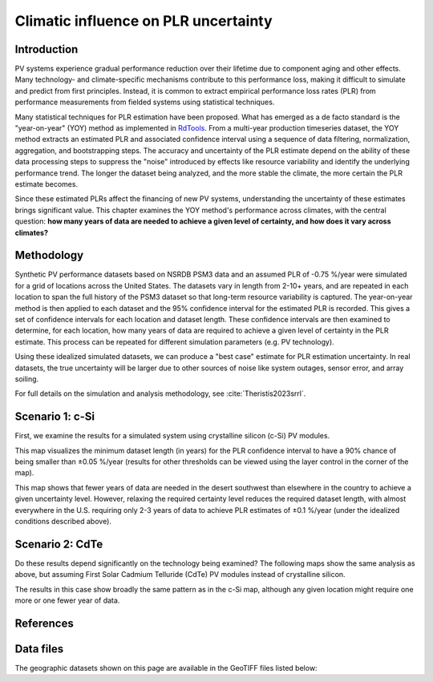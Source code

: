
.. map-header::


Climatic influence on PLR uncertainty
=====================================

Introduction
------------

PV systems experience gradual performance reduction over their lifetime due to component
aging and other effects.  Many technology- and climate-specific mechanisms
contribute to this performance loss, making it difficult to simulate and predict from
first principles.  Instead, it is common to extract empirical performance loss rates (PLR)
from performance measurements from fielded systems using statistical techniques.

Many statistical techniques for PLR estimation have been proposed.  What has
emerged as a de facto standard is the "year-on-year" (YOY) method as implemented
in `RdTools <https://github.com/NREL/rdtools>`_.  From a multi-year production
timeseries dataset, the YOY method extracts an estimated PLR and associated
confidence interval using a sequence of data filtering, normalization, aggregation,
and bootstrapping steps.  The accuracy and uncertainty of the PLR estimate
depend on the ability of these data processing steps to suppress the "noise"
introduced by effects like resource variability and identify the underlying
performance trend.  The longer the dataset being analyzed, and the more stable the
climate, the more certain the PLR estimate becomes.

Since these estimated PLRs affect the financing of new PV systems, understanding
the uncertainty of these estimates brings significant value.
This chapter examines the YOY method's performance across climates, with the central
question: **how many years of data are needed to achieve a given level of certainty,
and how does it vary across climates?**

Methodology
-----------

Synthetic PV performance datasets based on NSRDB PSM3 data and an assumed
PLR of -0.75 %/year were simulated for a grid of locations across the United
States.  The datasets vary in length from 2-10+ years, and are repeated in
each location to span the full history of the PSM3 dataset so that long-term
resource variability is captured.  The year-on-year method is then applied
to each dataset and the 95% confidence interval for the estimated PLR
is recorded.  This gives a set of confidence intervals for each location and
dataset length.  These confidence intervals are then examined to determine,
for each location, how many years of data are required to achieve a given
level of certainty in the PLR estimate.  This process can be repeated
for different simulation parameters (e.g. PV technology).

Using these idealized simulated datasets, we can produce a "best case"
estimate for PLR estimation uncertainty.  In real datasets, the true uncertainty
will be larger due to other sources of noise like system outages, sensor error,
and array soiling.

For full details on the simulation and analysis methodology,
see :cite:`Theristis2023srrl`.


Scenario 1: c-Si
----------------

First, we examine the results for a simulated system using crystalline silicon
(c-Si) PV modules.

This map visualizes the minimum dataset length (in years) for the PLR
confidence interval to have a 90% chance of being smaller than ±0.05 %/year
(results for other thresholds can be viewed using the layer control in
the corner of the map).

.. map-widget:: 
   :colorscale_min: 2
   :colorscale_max: 10
   :colorscale_name: Spectral
   :short_description: Data Length [years]
   :layers_title: PLR Uncertainty:

    synthetic-plr/can275_0.1_90.tiff : ±0.05 %/year
    synthetic-plr/can275_0.2_90.tiff : ±0.1 %/year


This map shows that fewer years of data are needed in the desert southwest
than elsewhere in the country to achieve a given uncertainty level.
However, relaxing the required certainty level reduces the required dataset
length, with almost everywhere in the U.S. requiring only 2-3 years of data
to achieve PLR estimates of ±0.1 %/year (under the idealized conditions
described above).


Scenario 2: CdTe
----------------

Do these results depend significantly on the technology being examined?
The following maps show the same analysis as above, but assuming First Solar
Cadmium Telluride (CdTe) PV modules instead of crystalline silicon.


.. map-widget:: 
   :colorscale_min: 2
   :colorscale_max: 10
   :colorscale_name: Spectral
   :short_description: Data Length [years]
   :layers_title: PLR Uncertainty:

    synthetic-plr/fslr_0.1_90.tiff : ±0.05 %/year
    synthetic-plr/fslr_0.2_90.tiff : ±0.1 %/year


The results in this case show broadly the same pattern as in the c-Si map,
although any given location might require one more or one fewer year of data.


References
----------

.. bibliography::
   :list: enumerated
   :filter: False 

   Theristis2023srrl
   Deceglie2023
   Jordan2022
   

Data files
----------

The geographic datasets shown on this page are available in the GeoTIFF
files listed below:

.. geotiff-index::
    :pattern: geotiffs/synthetic-plr/*.tiff

